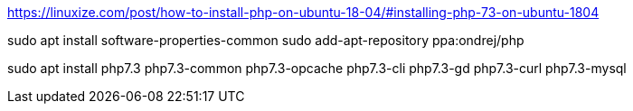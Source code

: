 https://linuxize.com/post/how-to-install-php-on-ubuntu-18-04/#installing-php-73-on-ubuntu-1804

sudo apt install software-properties-common
sudo add-apt-repository ppa:ondrej/php

sudo apt install php7.3 php7.3-common php7.3-opcache php7.3-cli php7.3-gd php7.3-curl php7.3-mysql
